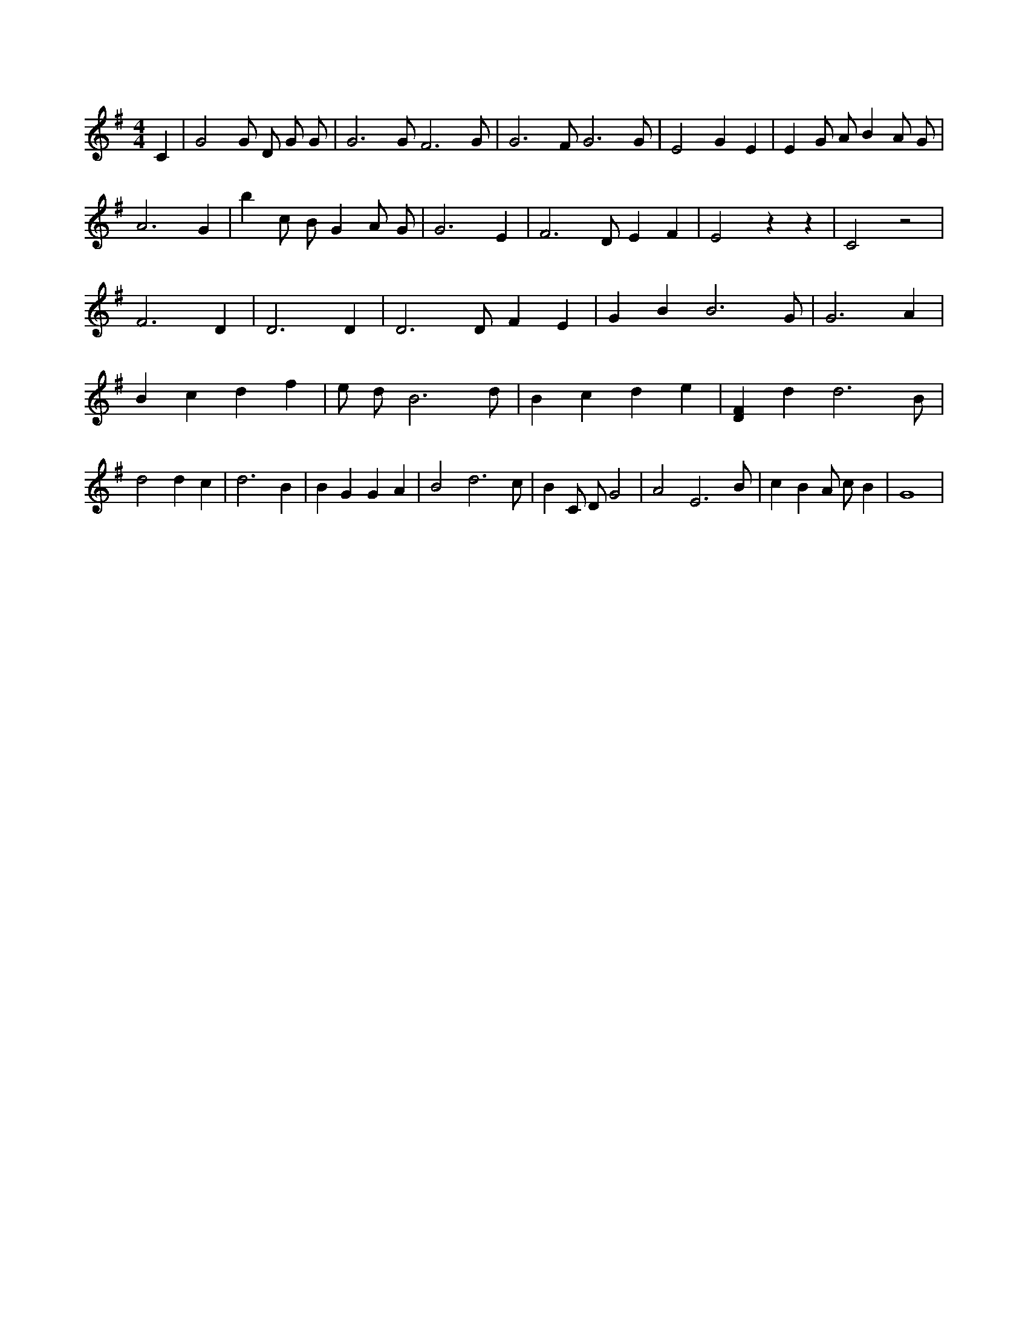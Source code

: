 X:164
L:1/4
M:4/4
K:GMaj
C | G2 G/2 D/2 G/2 G/2 | G3 /2 G/2 F3 /2 G/2 | G3 /2 F/2 G3 /2 G/2 | E2 G E | E G/2 A/2 B A/2 G/2 | A3 G | b c/2 B/2 G A/2 G/2 | G3 E | F3 /2 D/2 E F | E2 z z | C2 z2 | F3 D | D3 D | D3 /2 D/2 F E | G B B3 /2 G/2 | G3 A | B c d f | e/2 d/2 B3 /2 d/2 | B c d e | [DF] d d3 /2 B/2 | d2 d c | d3 B | B G G A | B2 d3 /2 c/2 | B C/2 D/2 G2 | A2 E3 /2 B/2 | c B A/2 c/2 B | G4 |
